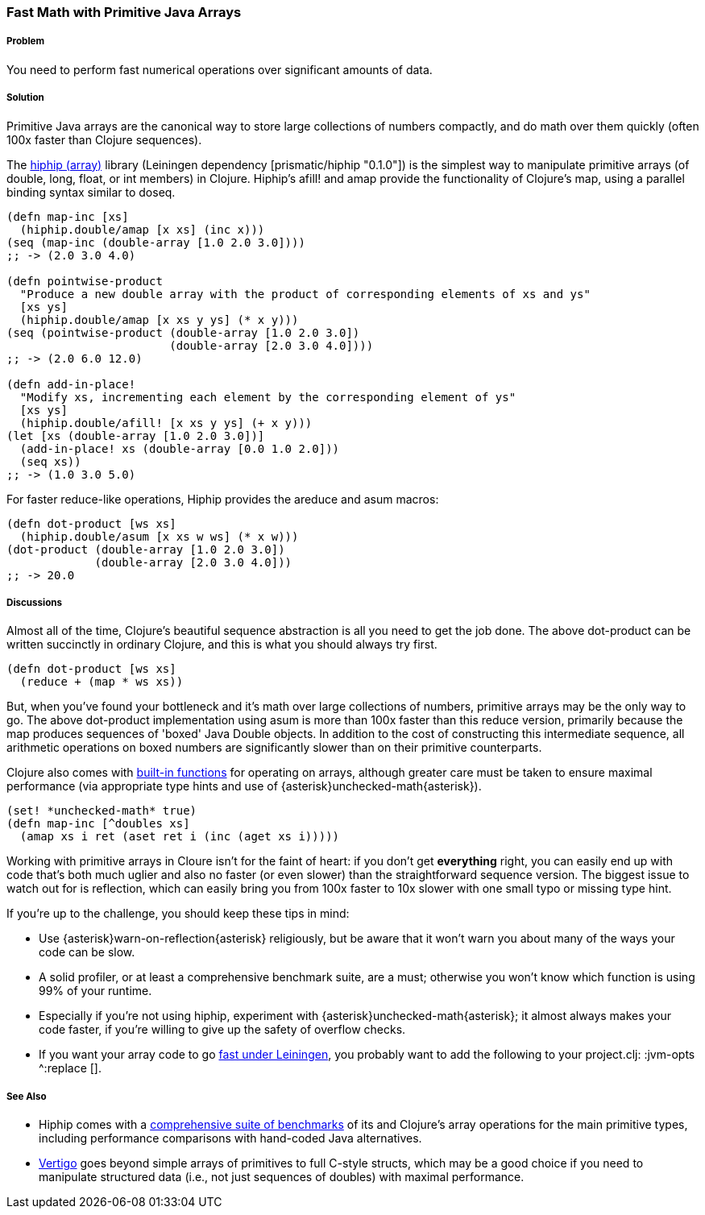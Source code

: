 [[sec_primitives_strings_find_replace]]
=== Fast Math with Primitive Java Arrays

===== Problem

You need to perform fast numerical operations over significant amounts of data.

===== Solution

Primitive Java arrays are the canonical way to store large collections of numbers compactly, and do math over them quickly (often 100x faster than Clojure sequences).

The https://github.com/Prismatic/hiphip[hiphip (array)] library (Leiningen dependency +[prismatic/hiphip "0.1.0"]+) is the simplest way to manipulate primitive arrays (of +double+, +long+, +float+, or +int+ members) in Clojure.  Hiphip's +afill!+ and +amap+ provide the functionality of Clojure's +map+, using a parallel binding syntax similar to +doseq+.

[source,clojure]
----
(defn map-inc [xs]
  (hiphip.double/amap [x xs] (inc x)))
(seq (map-inc (double-array [1.0 2.0 3.0])))
;; -> (2.0 3.0 4.0)

(defn pointwise-product 
  "Produce a new double array with the product of corresponding elements of xs and ys"
  [xs ys]
  (hiphip.double/amap [x xs y ys] (* x y)))
(seq (pointwise-product (double-array [1.0 2.0 3.0]) 
                        (double-array [2.0 3.0 4.0])))
;; -> (2.0 6.0 12.0)

(defn add-in-place! 
  "Modify xs, incrementing each element by the corresponding element of ys"
  [xs ys]
  (hiphip.double/afill! [x xs y ys] (+ x y))) 
(let [xs (double-array [1.0 2.0 3.0])]
  (add-in-place! xs (double-array [0.0 1.0 2.0]))
  (seq xs))
;; -> (1.0 3.0 5.0)
----

For faster +reduce+-like operations, Hiphip provides the +areduce+ and +asum+ macros:

[source,clojure]
----
(defn dot-product [ws xs] 
  (hiphip.double/asum [x xs w ws] (* x w)))
(dot-product (double-array [1.0 2.0 3.0]) 
             (double-array [2.0 3.0 4.0]))
;; -> 20.0 
----


===== Discussions

Almost all of the time, Clojure's beautiful sequence abstraction is all you need to get the job done.  The above +dot-product+ can be written succinctly in ordinary Clojure, and this is what you should always try first.

[source,clojure]
----
(defn dot-product [ws xs]
  (reduce + (map * ws xs))
----

But, when you've found your bottleneck and it's math over large collections of numbers, primitive arrays may be the only way to go.  The above +dot-product+ implementation using +asum+ is more than 100x faster than this +reduce+ version, primarily because the +map+ produces sequences of 'boxed' Java Double objects.  In addition to the cost of constructing this intermediate sequence, all arithmetic operations on boxed numbers are significantly slower than on their primitive counterparts.

Clojure also comes with http://clojure.org/java_interop#Java%20Interop-Arrays[built-in functions] for operating on arrays, although greater care must be taken to ensure maximal performance (via appropriate type hints and use of +{asterisk}unchecked-math{asterisk}+).  

[source,clojure]
----
(set! *unchecked-math* true)
(defn map-inc [^doubles xs]
  (amap xs i ret (aset ret i (inc (aget xs i)))))
----

Working with primitive arrays in Cloure isn't for the faint of heart: if you don't get *everything* right, you can easily end up with code that's both much uglier and also no faster (or even slower) than the straightforward sequence version.  The biggest issue to watch out for is reflection, which can easily bring you from 100x faster to 10x slower with one small typo or missing type hint.  

If you're up to the challenge, you should keep these tips in mind:
 
* Use +{asterisk}warn-on-reflection{asterisk}+ religiously, but be aware that it won't warn you about many of the ways your code can be slow.
* A solid profiler, or at least a comprehensive benchmark suite, are a must; otherwise you won't know which function is using 99% of your runtime.
* Especially if you're not using +hiphip+, experiment with +{asterisk}unchecked-math{asterisk}+; it almost always makes your code faster, if you're willing to give up the safety of overflow checks.
* If you want your array code to go https://github.com/technomancy/leiningen/wiki/Faster#tiered-compilation[fast under Leiningen], you probably want to add the following to your project.clj: +:jvm-opts ^:replace []+.


===== See Also

* Hiphip comes with a https://github.com/Prismatic/hiphip/blob/master/test/hiphip/type_impl_test.clj#L160[comprehensive suite of benchmarks] of its and Clojure's array operations for the main primitive types, including performance comparisons with hand-coded Java alternatives.
* https://github.com/ztellman/vertigo[Vertigo] goes beyond simple arrays of primitives to full C-style structs, which may be a good choice if you need to manipulate structured data (i.e., not just sequences of ++double++s) with maximal performance.
